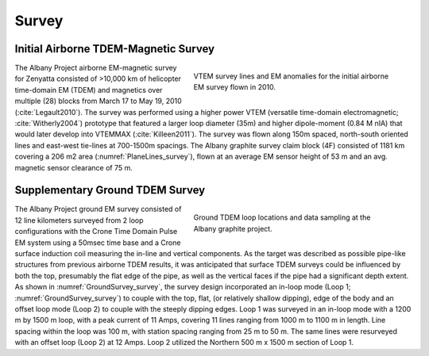 .. _albany_survey:


Survey
======

Initial Airborne TDEM-Magnetic Survey
-------------------------------------

.. figure:: images/figPlaneLinesGeology.png
    :align: right
    :figwidth: 50%
    :name: PlaneLines_survey

    VTEM survey lines and EM anomalies for the initial airborne EM survey flown in 2010.


The Albany Project airborne EM-magnetic survey for Zenyatta consisted of >10,000 km of helicopter time-domain EM (TDEM) and magnetics over multiple (28) blocks from March 17 to May 19, 2010 (:cite:`Legault2010`). The survey was performed using a higher power VTEM (versatile time-domain electromagnetic; :cite:`Witherly2004`) prototype that featured a larger loop diameter (35m) and higher dipole-moment (0.84 M nIA) that would later develop into VTEMMAX (:cite:`Killeen2011`). The survey was flown along 150m spaced, north-south oriented lines and east-west tie-lines at 700-1500m spacings. The Albany graphite survey claim block (4F) consisted of 1181 km covering a 206 m2 area (:numref:`PlaneLines_survey`), flown at an average EM sensor height of 53 m and an avg. magnetic sensor clearance of 75 m.



Supplementary Ground TDEM Survey
--------------------------------

.. figure:: images/figGroundSurvey.png
    :align: right
    :figwidth: 50%
    :name: GroundSurvey_survey

    Ground TDEM loop locations and data sampling at the Albany graphite project.


The Albany Project ground EM survey consisted of 12 line kilometers surveyed from 2 loop configurations with the Crone Time Domain Pulse EM system using a 50msec time base and a Crone surface induction coil measuring the in-line and vertical components. As the target was described as possible pipe-like structures from previous airborne TDEM results, it was anticipated that surface TDEM surveys could be influenced by both the top, presumably the flat edge of the pipe, as well as the vertical faces if the pipe had a significant depth extent.  As shown in :numref:`GroundSurvey_survey`, the survey design incorporated an in-loop mode (Loop 1; :numref:`GroundSurvey_survey`) to couple with the top, flat, (or relatively shallow dipping), edge of the body and an offset loop mode (Loop  2) to couple with the steeply dipping edges. Loop 1 was surveyed in an in-loop mode with a 1200 m by 1500 m loop, with a peak current of 11 Amps, covering 11 lines ranging from 1000 m to 1100 m in length. Line spacing within the loop was 100 m, with station spacing ranging from 25 m to 50 m. The same lines were resurveyed with an offset loop (Loop 2) at 12 Amps. Loop 2 utilized the Northern 500 m x 1500 m section of Loop 1.






